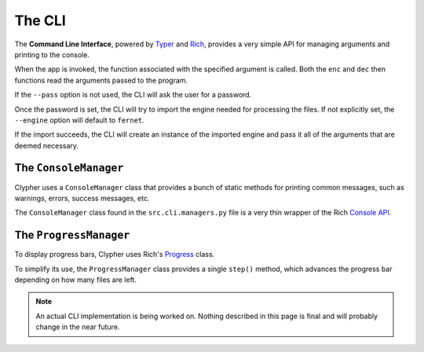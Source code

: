 The CLI
=======

The **Command Line Interface**, powered by `Typer <https://typer.tiangolo.com/>`_ and `Rich <https://github.com/Textualize/rich>`_, provides a very simple API for managing arguments and printing to the console.

When the app is invoked, the function associated with the specified argument is called. Both the ``enc`` and ``dec`` then functions read the arguments passed to the program.

If the ``--pass`` option is not used, the CLI will ask the user for a password.

Once the password is set, the CLI will try to import the engine needed for processing the files. If not explicitly set, the ``--engine`` option will default to ``fernet``.

..
    #TODO: update this once the CLI also provides an API

If the import succeeds, the CLI will create an instance of the imported engine and pass it all of the arguments that are deemed necessary.


The ``ConsoleManager``
----------------------

Clypher uses a ``ConsoleManager`` class that provides a bunch of static methods for printing common messages, such as warnings, errors, success messages, etc.

The ``ConsoleManager`` class found in the ``src.cli.managers.py`` file is a very thin wrapper of the Rich `Console API <https://rich.readthedocs.io/en/stable/console.html>`_.

.. py:method:: ConsoleManager.print_version_msg()

    Prints the current version message.

.. py:method:: ConsoleManager.print_banner()

    Prints the Clypher banner that appears on startup.

.. py:method:: ConsoleManager.error(msg: str, show_tag: bool = True, color_msg: bool = True)

    Prints ``msg`` and adds a red *[ERROR]* tag. **Prints to stderr**.

.. py:method:: ConsoleManager.warn(msg: str, show_tag: bool = True, color_msg: bool = True)

    Prints ``msg`` and adds a red *[WARNING]* tag.

.. py:method:: ConsoleManager.info(msg: str, show_tag: bool = True)

    Prints ``msg`` and adds a blue *[INFO]* tag.

.. py:method:: ConsoleManager.success(msg: str, show_tag: bool = True)

    Prints ``msg`` and adds a green *[SUCCESS]* tag.

.. py:method:: ConsoleManager.ask_password(mode: str = "encryption") -> str:

    Prompts the user for a password, depending on the ``mode``.

.. py:method:: ConsoleManager.prompt(msg: str, *args, **kwargs) -> str:

    Prompts the user, prints ``msg``. Passes ``*args`` and ``**kwargs`` to the ``Typer.prompt()`` function. 

.. py:method:: ConsoleManager.confirm(msg: str, *args, **kwargs) -> str:

    Prompts the user for confirmation, prints ``msg``. Passes ``*args`` and ``**kwargs`` to the ``Typer.prompt()`` function. 

The ``ProgressManager``
-----------------------

To display progress bars, Clypher uses Rich's `Progress <https://rich.readthedocs.io/en/stable/progress.html>`_ class.

To simplify its use, the ``ProgressManager`` class provides a single ``step()`` method, which advances the progress bar depending on how many files are left.

.. py:class:: ProgressManager(msg: str, total: int)

.. py:attribute:: progress: Progress

    The ``Progress`` instance. Used as a context manager.

    .. code-block::python

        with ProgressManager.progress:
            do_something()

.. py:attribute:: _task: TaskID

    The ``ProgressManager`` class assumes only one task will ever be performed per instance. ``_task`` is the ``TaskID`` returned by the ``Progress.add_task()`` method.

    It is only ever used internally.

.. py:method:: ProgressManager.step(msg: str | None = None)

    When called, this method updates ``_task`` and prints ``msg`` if specified.

.. note::

    An actual CLI implementation is being worked on. Nothing described in this page is final and will probably change in the near future.